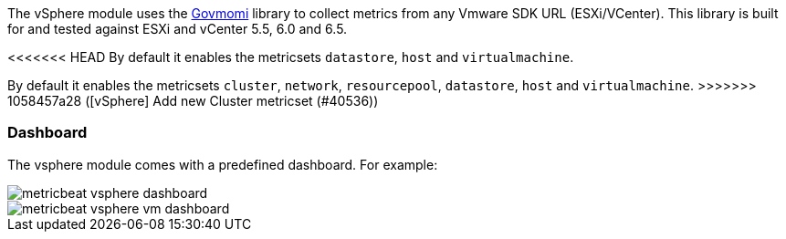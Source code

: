 The vSphere module uses the https://github.com/vmware/govmomi[Govmomi] library to collect metrics from any Vmware SDK URL (ESXi/VCenter). This library is built for and tested against ESXi and vCenter 5.5, 6.0 and 6.5.

<<<<<<< HEAD
By default it enables the metricsets `datastore`, `host` and `virtualmachine`.
=======
By default it enables the metricsets `cluster`, `network`, `resourcepool`, `datastore`, `host` and `virtualmachine`.
>>>>>>> 1058457a28 ([vSphere] Add new Cluster metricset (#40536))

[float]
=== Dashboard

The vsphere module comes with a predefined dashboard. For example:

image::./images/metricbeat_vsphere_dashboard.png[]
image::./images/metricbeat_vsphere_vm_dashboard.png[]
